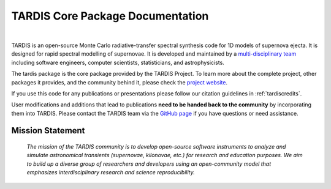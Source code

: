 ..
  .. image:: graphics/tardis_logo.jpg

.. the "raw" directive below is used to hide the title in favor of just the logo being visible
.. .. raw:: html

..    <style media="screen" type="text/css">
..      h1 { display:none; }
..    </style>

##################################
TARDIS Core Package Documentation
##################################

.. image:: graphics/tardis_banner.svg

|

TARDIS is an open-source Monte Carlo radiative-transfer spectral synthesis code
for 1D models of supernova ejecta. It is designed for rapid spectral modelling
of supernovae. It is developed and maintained by a 
`multi-disciplinary team <https://tardis-sn.github.io/team/community_roles/>`_
including software engineers, computer scientists, statisticians,
and astrophysicists.

The tardis package is the core package provided by the TARDIS Project. To learn
more about the complete project, other packages it provides, and the community
behind it, please check the `project website <https://tardis-sn.github.io>`_.

If you use this code for any publications or presentations please follow our
citation guidelines in :ref:`tardiscredits`.

User modifications and additions that lead to publications **need to be handed
back to the community** by incorporating them into TARDIS.
Please contact the TARDIS team via the `GitHub page
<https://github.com/tardis-sn/tardis>`_ if you have questions or need
assistance.

-----------------
Mission Statement
-----------------

    *The mission of the TARDIS community is to develop open-source software 
    instruments to analyze and simulate astronomical transients 
    (supernovae, kilonovae, etc.) for research and education purposes. 
    We aim to build up a diverse group of researchers and developers 
    using an open-community model that emphasizes interdisciplinary 
    research and science reproducibility.*
